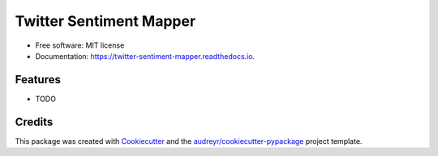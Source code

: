 ========================
Twitter Sentiment Mapper
========================


.. image:: https://img.shields.io/pypi/v/twitter_sentiment_mapper.svg
        :target: https://pypi.python.org/pypi/twitter_sentiment_mapper

.. image:: https://img.shields.io/travis/pawlodkowski/twitter_sentiment_mapper.svg
        :target: https://travis-ci.org/pawlodkowski/twitter_sentiment_mapper

.. image:: https://readthedocs.org/projects/twitter-sentiment-mapper/badge/?version=latest
        :target: https://twitter-sentiment-mapper.readthedocs.io/en/latest/?badge=latest
        :alt: Documentation Status




 Scrape tweets (using Twitter API) in real-time that contain a given key word, analyze the sentiment of the tweets (using VADER), and display the average sentiment by country / region on a cholorpleth map (using Folium).


* Free software: MIT license
* Documentation: https://twitter-sentiment-mapper.readthedocs.io.


Features
--------

* TODO

Credits
-------

This package was created with Cookiecutter_ and the `audreyr/cookiecutter-pypackage`_ project template.

.. _Cookiecutter: https://github.com/audreyr/cookiecutter
.. _`audreyr/cookiecutter-pypackage`: https://github.com/audreyr/cookiecutter-pypackage

